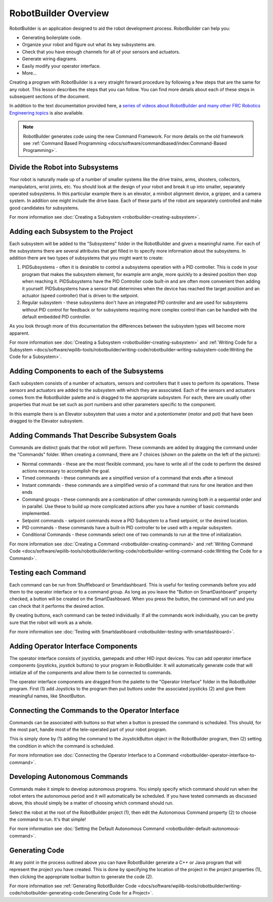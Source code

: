 RobotBuilder Overview
=====================

RobotBuilder is an application designed to aid the robot development process. RobotBuilder can help you:

- Generating boilerplate code.
- Organize your robot and figure out what its key subsystems are.
- Check that you have enough channels for all of your sensors and actuators.
- Generate wiring diagrams.
- Easily modify your operator interface.
- More...

Creating a program with RobotBuilder is a very straight forward procedure by following a few steps that are the same for any robot. This lesson describes the steps that you can follow. You can find more details about each of these steps in subsequent sections of the document.

In addition to the text documentation provided here, a `series of videos about RobotBuilder and many other FRC Robotics Engineering topics <https://wp.wpi.edu/wpilib/robotics-videos/>`__ is also available.

.. note:: RobotBuilder generates code using the new Command Framework. For more details on the old framework see :ref:`Command Based Programming <docs/software/commandbased/index:Command-Based Programming>`.

Divide the Robot into Subsystems
--------------------------------

.. image:: images/robotbuilder-overview-1.png

Your robot is naturally made up of a number of smaller systems like the drive trains, arms, shooters, collectors, manipulators, wrist joints, etc. You should look at the design of your robot and break it up into smaller, separately operated subsystems. In this particular example there is an elevator, a minibot alignment device, a gripper, and a camera system. In addition one might include the drive base. Each of these parts of the robot are separately controlled and make good candidates for subsystems.

For more information see :doc:`Creating a Subsystem <robotbuilder-creating-subsystem>`.

Adding each Subsystem to the Project
------------------------------------

.. image:: images/robotbuilder-overview-2.png

Each subsystem will be added to the "Subsystems" folder in the RobotBuilder and given a meaningful name. For each of the subsystems there are several attributes that get filled in to specify more information about the subsystems. In addition there are two types of subsystems that you might want to create:

1. PIDSubsystems - often it is desirable to control a subsystems operation with a PID controller. This is code in your program that makes the subsystem element, for example arm angle, more quickly to a desired position then stop when reaching it. PIDSubsystems have the PID Controller code built-in and are often more convenient then adding it yourself. PIDSubsystems have a sensor that determines when the device has reached the target position and an actuator (speed controller) that is driven to the setpoint.
2. Regular subsystem - these subsystems don't have an integrated PID controller and are used for subsystems without PID control for feedback or for subsystems requiring more complex control than can be handled with the default embedded PID controller.

As you look through more of this documentation the differences between the subsystem types will become more apparent.

For more information see :doc:`Creating a Subsystem <robotbuilder-creating-subsystem>` and :ref:`Writing Code for a Subsystem <docs/software/wpilib-tools/robotbuilder/writing-code/robotbuilder-writing-subsystem-code:Writing the Code for a Subsystem>`.

Adding Components to each of the Subsystems
-------------------------------------------

.. image:: images/robotbuilder-overview-3.png

Each subsystem consists of a number of actuators, sensors and controllers that it uses to perform its operations. These sensors and actuators are added to the subsystem with which they are associated.  Each of the sensors and actuators comes from the RobotBuilder palette and is dragged to the appropriate subsystem. For each, there are usually other properties that must be set such as port numbers and other parameters specific to the component.

In this example there is an Elevator subsystem that uses a motor and a potentiometer (motor and pot) that have been dragged to the Elevator subsystem.

Adding Commands That Describe Subsystem Goals
---------------------------------------------

Commands are distinct goals that the robot will perform. These commands are added by dragging the command under the "Commands" folder. When creating a command, there are 7 choices (shown on the palette on the left of the picture):

- Normal commands - these are the most flexible command, you have to write all of the code to perform the desired actions necessary to accomplish the goal.
- Timed commands - these commands are a simplified version of a command that ends after a timeout
- Instant commands - these commands are a simplified versio of a command that runs for one iteration and then ends
- Command groups - these commands are a combination of other commands running both in a sequential order and in parallel. Use these to build up more complicated actions after you have a number of basic commands implemented.
- Setpoint commands - setpoint commands move a PID Subsystem to a fixed setpoint, or the desired location.
- PID commands - these commands have a built-in PID controller to be used with a regular subsystem.
- Conditional Commands - these commands select one of two commands to run at the time of initialization.


For more information see :doc:`Creating a Command <robotbuilder-creating-command>` and :ref:`Writing Command Code <docs/software/wpilib-tools/robotbuilder/writing-code/robotbuilder-writing-command-code:Writing the Code for a Command>`.

Testing each Command
--------------------

.. image:: images/robotbuilder-overview-4.png

Each command can be run from Shuffleboard or Smartdashboard. This is useful for testing commands before you add them to the operator interface or to a command group. As long as you leave the "Button on SmartDashboard" property checked, a button will be created on the SmartDashboard. When you press the button, the command will run and you can check that it performs the desired action.

By creating buttons, each command can be tested individually. If all the commands work individually, you can be pretty sure that the robot will work as a whole.

For more information see :doc:`Testing with Smartdashboard <robotbuilder-testing-with-smartdashboard>`.

Adding Operator Interface Components
------------------------------------

.. image:: images/robotbuilder-overview-5.png

The operator interface consists of joysticks, gamepads and other HID input devices. You can add operator interface components (joysticks, joystick buttons) to your program in RobotBuilder. It will automatically generate code that will initialize all of the components and allow them to be connected to commands.

The operator interface components are dragged from the palette to the "Operator Interface" folder in the RobotBuilder program. First (1) add Joysticks to the program then put buttons under the associated joysticks (2) and give them meaningful names, like ShootButton.

Connecting the Commands to the Operator Interface
-------------------------------------------------

.. image:: images/robotbuilder-overview-6.png

Commands can be associated with buttons so that when a button is pressed the command is scheduled. This should, for the most part, handle most of the tele-operated part of your robot program.

This is simply done by (1) adding the command to the JoystickButton object in the RobotBuilder program, then (2) setting the condition in which the command is scheduled.

For more information see :doc:`Connecting the Operator Interface to a Command <robotbuilder-operator-interface-to-command>`.

Developing Autonomous Commands
------------------------------

.. image:: images/robotbuilder-overview-7.png

Commands make it simple to develop autonomous programs. You simply specify which command should run when the robot enters the autonomous period and it will automatically be scheduled. If you have tested commands as discussed above, this should simply be a matter of choosing which command should run.

Select the robot at the root of the RobotBuilder project (1), then edit the Autonomous Command property (2) to choose the command to run. It's that simple!

For more information see :doc:`Setting the Default Autonomous Command <robotbuilder-default-autonomous-command>`.

Generating Code
---------------

.. image:: images/robotbuilder-overview-8.png

At any point in the process outlined above you can have RobotBuilder generate a C++ or Java program that will represent the project you have created. This is done by specifying the location of the project in the project properties (1), then clicking the appropriate toolbar button to generate the code (2).

For more information see :ref:`Generating RobotBuilder Code <docs/software/wpilib-tools/robotbuilder/writing-code/robotbuilder-generating-code:Generating Code for a Project>`.
